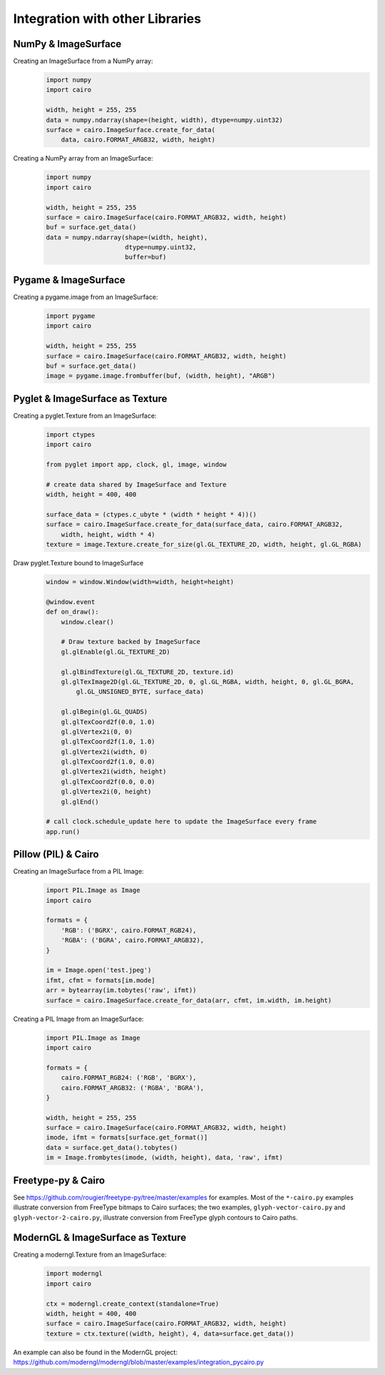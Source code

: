 ================================
Integration with other Libraries
================================

NumPy & ImageSurface
--------------------

Creating an ImageSurface from a NumPy array:
    .. code:: python

        import numpy
        import cairo

        width, height = 255, 255
        data = numpy.ndarray(shape=(height, width), dtype=numpy.uint32)
        surface = cairo.ImageSurface.create_for_data(
            data, cairo.FORMAT_ARGB32, width, height)

Creating a NumPy array from an ImageSurface:
    .. code:: python

        import numpy
        import cairo

        width, height = 255, 255
        surface = cairo.ImageSurface(cairo.FORMAT_ARGB32, width, height)
        buf = surface.get_data()
        data = numpy.ndarray(shape=(width, height),
                             dtype=numpy.uint32,
                             buffer=buf)


Pygame & ImageSurface
---------------------

Creating a pygame.image from an ImageSurface:
    .. code:: python

        import pygame
        import cairo

        width, height = 255, 255
        surface = cairo.ImageSurface(cairo.FORMAT_ARGB32, width, height)
        buf = surface.get_data()
        image = pygame.image.frombuffer(buf, (width, height), "ARGB")


Pyglet & ImageSurface as Texture
--------------------------------

Creating a pyglet.Texture from an ImageSurface:
    .. code:: python

        import ctypes
        import cairo

        from pyglet import app, clock, gl, image, window

        # create data shared by ImageSurface and Texture
        width, height = 400, 400

        surface_data = (ctypes.c_ubyte * (width * height * 4))()
        surface = cairo.ImageSurface.create_for_data(surface_data, cairo.FORMAT_ARGB32,
            width, height, width * 4)
        texture = image.Texture.create_for_size(gl.GL_TEXTURE_2D, width, height, gl.GL_RGBA)


Draw pyglet.Texture bound to ImageSurface
    .. code:: python

        window = window.Window(width=width, height=height)

        @window.event
        def on_draw():
            window.clear()

            # Draw texture backed by ImageSurface
            gl.glEnable(gl.GL_TEXTURE_2D)

            gl.glBindTexture(gl.GL_TEXTURE_2D, texture.id)
            gl.glTexImage2D(gl.GL_TEXTURE_2D, 0, gl.GL_RGBA, width, height, 0, gl.GL_BGRA,
                gl.GL_UNSIGNED_BYTE, surface_data)

            gl.glBegin(gl.GL_QUADS)
            gl.glTexCoord2f(0.0, 1.0)
            gl.glVertex2i(0, 0)
            gl.glTexCoord2f(1.0, 1.0)
            gl.glVertex2i(width, 0)
            gl.glTexCoord2f(1.0, 0.0)
            gl.glVertex2i(width, height)
            gl.glTexCoord2f(0.0, 0.0)
            gl.glVertex2i(0, height)
            gl.glEnd()

        # call clock.schedule_update here to update the ImageSurface every frame
        app.run()


Pillow (PIL) & Cairo
--------------------

Creating an ImageSurface from a PIL Image:
    .. code:: python

        import PIL.Image as Image
        import cairo

        formats = {
            'RGB': ('BGRX', cairo.FORMAT_RGB24),
            'RGBA': ('BGRA', cairo.FORMAT_ARGB32),
        }

        im = Image.open('test.jpeg')
        ifmt, cfmt = formats[im.mode]
        arr = bytearray(im.tobytes('raw', ifmt))
        surface = cairo.ImageSurface.create_for_data(arr, cfmt, im.width, im.height)

Creating a PIL Image from an ImageSurface:
    .. code:: python

        import PIL.Image as Image
        import cairo

        formats = {
            cairo.FORMAT_RGB24: ('RGB', 'BGRX'),
            cairo.FORMAT_ARGB32: ('RGBA', 'BGRA'),
        }

        width, height = 255, 255
        surface = cairo.ImageSurface(cairo.FORMAT_ARGB32, width, height)
        imode, ifmt = formats[surface.get_format()]
        data = surface.get_data().tobytes()
        im = Image.frombytes(imode, (width, height), data, 'raw', ifmt)


Freetype-py & Cairo
-------------------

See https://github.com/rougier/freetype-py/tree/master/examples for examples. Most of the ``*-cairo.py`` examples illustrate conversion from FreeType bitmaps to Cairo surfaces; the two examples, ``glyph-vector-cairo.py`` and ``glyph-vector-2-cairo.py``, illustrate conversion from FreeType glyph contours to Cairo paths.


ModernGL & ImageSurface as Texture
----------------------------------

Creating a moderngl.Texture from an ImageSurface:
    .. code:: python

        import moderngl
        import cairo

        ctx = moderngl.create_context(standalone=True)
        width, height = 400, 400
        surface = cairo.ImageSurface(cairo.FORMAT_ARGB32, width, height)
        texture = ctx.texture((width, height), 4, data=surface.get_data())

An example can also be found in the ModernGL project:
https://github.com/moderngl/moderngl/blob/master/examples/integration_pycairo.py
